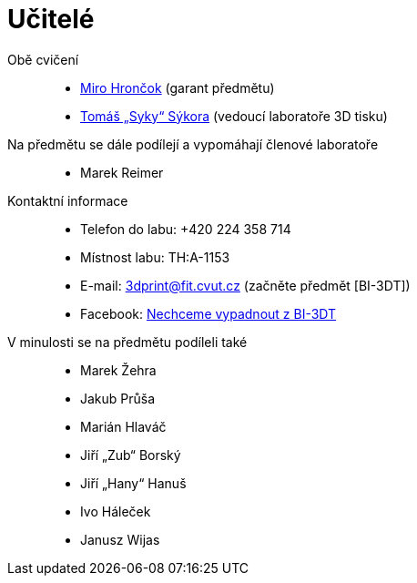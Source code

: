 = Učitelé

Obě cvičení::
  * xref:hroncmir#[Miro Hrončok] (garant předmětu)
  * xref:sykorto6#[Tomáš „Syky“ Sýkora] (vedoucí laboratoře 3D tisku)

Na předmětu se dále podílejí a vypomáhají členové laboratoře::
  * Marek Reimer

Kontaktní informace::
  * Telefon do labu: +420 224 358 714
  * Místnost labu: TH:A-1153
  * E-mail: 3dprint@fit.cvut.cz (začněte předmět [BI-3DT])
  * Facebook: https://www.facebook.com/groups/bi3dt/[Nechceme vypadnout z BI-3DT]

V minulosti se na předmětu podíleli také::
  * Marek Žehra
  * Jakub Průša
  * Marián Hlaváč
  * Jiří „Zub“ Borský
  * Jiří „Hany“ Hanuš
  * Ivo Háleček
  * Janusz Wijas
